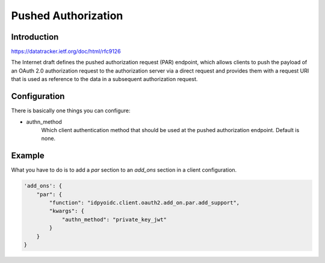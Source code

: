 .. _par:

********************
Pushed Authorization
********************

------------
Introduction
------------

https://datatracker.ietf.org/doc/html/rfc9126

The Internet draft defines the pushed authorization request (PAR) endpoint,
which allows clients to push the payload of an OAuth 2.0 authorization
request to the authorization server via a direct request and provides
them with a request URI that is used as reference to the data in a
subsequent authorization request.

-------------
Configuration
-------------

There is basically one things you can configure:

- authn_method
    Which client authentication method that should be used at the pushed authorization endpoint.
    Default is none.

-------
Example
-------

What you have to do is to add a *par* section to an *add_ons* section
in a client configuration.

.. code:: python

    'add_ons': {
        "par": {
            "function": "idpyoidc.client.oauth2.add_on.par.add_support",
            "kwargs": {
                "authn_method": "private_key_jwt"
            }
        }
    }

